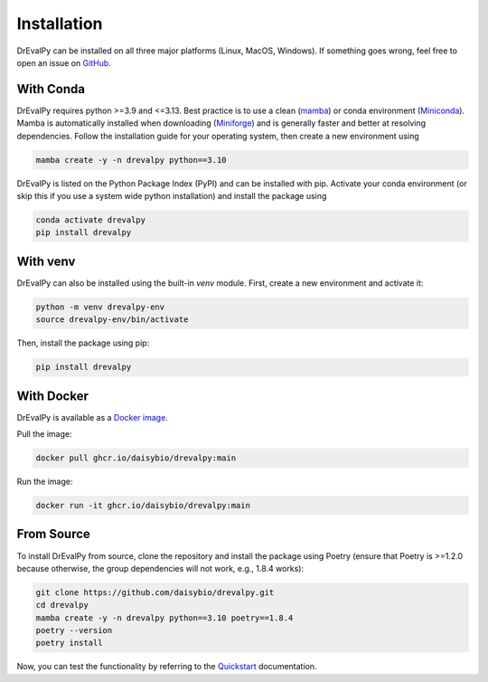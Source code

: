 .. highlight:: shell

Installation
============

DrEvalPy can be installed on all three major platforms (Linux, MacOS, Windows).
If something goes wrong, feel free to open an issue on `GitHub <https://github.com/daisybio/drevalpy/issues>`_.

With Conda
----------

DrEvalPy requires python >=3.9 and <=3.13. Best practice is to use a clean
(`mamba <https://mamba.readthedocs.io/en/latest/installation/mamba-installation.html>`_) or
conda environment (`Miniconda <https://docs.conda.io/en/latest/miniconda.html>`_). Mamba is automatically installed
when downloading (`Miniforge <https://github.com/conda-forge/miniforge>`_) and is generally faster and better at
resolving dependencies.
Follow the installation guide for your operating system, then create a new environment using

.. code-block:: bash

   mamba create -y -n drevalpy python==3.10

DrEvalPy is listed on the Python Package Index (PyPI) and can be installed with pip.
Activate your conda environment (or skip this if you use a system wide python installation)
and install the package using

.. code-block:: bash

   conda activate drevalpy
   pip install drevalpy

With venv
---------

DrEvalPy can also be installed using the built-in `venv` module. First, create a new environment and activate it:

.. code-block:: bash

   python -m venv drevalpy-env
   source drevalpy-env/bin/activate

Then, install the package using pip:

.. code-block:: bash

   pip install drevalpy


With Docker
-----------

DrEvalPy is available as a `Docker image <ghcr.io/daisybio/drevalpy:main>`_.

Pull the image:

.. code-block:: bash

   docker pull ghcr.io/daisybio/drevalpy:main

Run the image:

.. code-block:: bash

   docker run -it ghcr.io/daisybio/drevalpy:main

From Source
-----------

To install DrEvalPy from source, clone the repository and install the package using Poetry
(ensure that Poetry is  >=1.2.0 because otherwise, the group dependencies will not work, e.g., 1.8.4 works):

.. code-block:: bash

    git clone https://github.com/daisybio/drevalpy.git
    cd drevalpy
    mamba create -y -n drevalpy python==3.10 poetry==1.8.4
    poetry --version
    poetry install

Now, you can test the functionality by referring to the `Quickstart <./quickstart.html>`_ documentation.
